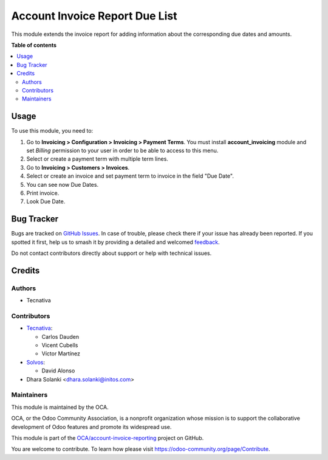 ===============================
Account Invoice Report Due List
===============================

.. 
   !!!!!!!!!!!!!!!!!!!!!!!!!!!!!!!!!!!!!!!!!!!!!!!!!!!!
   !! This file is generated by oca-gen-addon-readme !!
   !! changes will be overwritten.                   !!
   !!!!!!!!!!!!!!!!!!!!!!!!!!!!!!!!!!!!!!!!!!!!!!!!!!!!
   !! source digest: sha256:82305d16a22df75f2cf4396347ef67ab7a624017c1c7b8cac891467e1b6aa030
   !!!!!!!!!!!!!!!!!!!!!!!!!!!!!!!!!!!!!!!!!!!!!!!!!!!!

.. |badge1| image:: https://img.shields.io/badge/maturity-Beta-yellow.png
    :target: https://odoo-community.org/page/development-status
    :alt: Beta
.. |badge2| image:: https://img.shields.io/badge/licence-AGPL--3-blue.png
    :target: http://www.gnu.org/licenses/agpl-3.0-standalone.html
    :alt: License: AGPL-3
.. |badge3| image:: https://img.shields.io/badge/github-OCA%2Faccount--invoice--reporting-lightgray.png?logo=github
    :target: https://github.com/OCA/account-invoice-reporting/tree/17.0/account_invoice_report_due_list
    :alt: OCA/account-invoice-reporting
.. |badge4| image:: https://img.shields.io/badge/weblate-Translate%20me-F47D42.png
    :target: https://translation.odoo-community.org/projects/account-invoice-reporting-17-0/account-invoice-reporting-17-0-account_invoice_report_due_list
    :alt: Translate me on Weblate
.. |badge5| image:: https://img.shields.io/badge/runboat-Try%20me-875A7B.png
    :target: https://runboat.odoo-community.org/builds?repo=OCA/account-invoice-reporting&target_branch=17.0
    :alt: Try me on Runboat

|badge1| |badge2| |badge3| |badge4| |badge5|

This module extends the invoice report for adding information about the
corresponding due dates and amounts.

**Table of contents**

.. contents::
   :local:

Usage
=====

To use this module, you need to:

1. Go to **Invoicing > Configuration > Invoicing > Payment Terms**. You
   must install **account_invoicing** module and set *Billing*
   permission to your user in order to be able to access to this menu.
2. Select or create a payment term with multiple term lines.
3. Go to **Invoicing > Customers > Invoices**.
4. Select or create an invoice and set payment term to invoice in the
   field "Due Date".
5. You can see now Due Dates.
6. Print invoice.
7. Look Due Date.

Bug Tracker
===========

Bugs are tracked on `GitHub Issues <https://github.com/OCA/account-invoice-reporting/issues>`_.
In case of trouble, please check there if your issue has already been reported.
If you spotted it first, help us to smash it by providing a detailed and welcomed
`feedback <https://github.com/OCA/account-invoice-reporting/issues/new?body=module:%20account_invoice_report_due_list%0Aversion:%2017.0%0A%0A**Steps%20to%20reproduce**%0A-%20...%0A%0A**Current%20behavior**%0A%0A**Expected%20behavior**>`_.

Do not contact contributors directly about support or help with technical issues.

Credits
=======

Authors
-------

* Tecnativa

Contributors
------------

-  `Tecnativa <https://www.tecnativa.com>`__:

   -  Carlos Dauden
   -  Vicent Cubells
   -  Víctor Martínez

-  `Solvos <https://www.solvos.es>`__:

   -  David Alonso

-  Dhara Solanki <dhara.solanki@initos.com>

Maintainers
-----------

This module is maintained by the OCA.

.. image:: https://odoo-community.org/logo.png
   :alt: Odoo Community Association
   :target: https://odoo-community.org

OCA, or the Odoo Community Association, is a nonprofit organization whose
mission is to support the collaborative development of Odoo features and
promote its widespread use.

This module is part of the `OCA/account-invoice-reporting <https://github.com/OCA/account-invoice-reporting/tree/17.0/account_invoice_report_due_list>`_ project on GitHub.

You are welcome to contribute. To learn how please visit https://odoo-community.org/page/Contribute.
